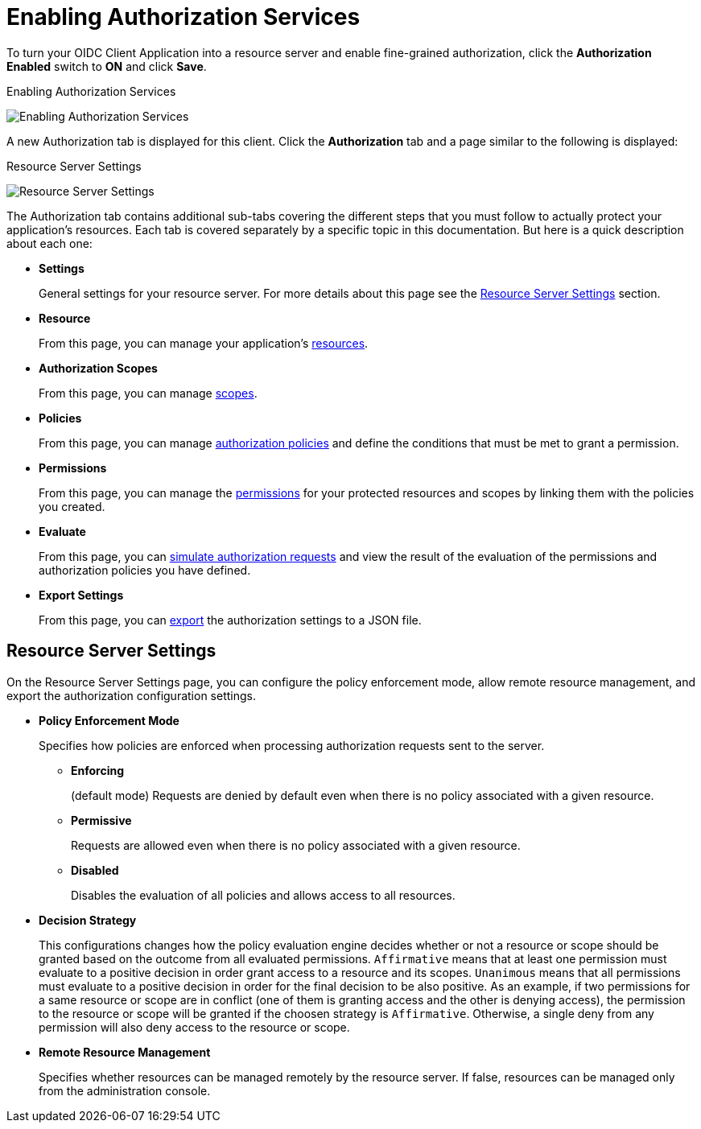 [[_resource_server_enable_authorization]]
= Enabling Authorization Services

To turn your OIDC Client Application into a resource server and enable fine-grained authorization, click the *Authorization Enabled* switch to *ON* and click *Save*.

.Enabling Authorization Services
image:{project_images}/resource-server/client-enable-authz.png[alt="Enabling Authorization Services"]

A new Authorization tab is displayed for this client. Click the *Authorization* tab and a page similar to the following is displayed:

.Resource Server Settings
image:{project_images}/resource-server/authz-settings.png[alt="Resource Server Settings"]

The Authorization tab contains additional sub-tabs covering the different steps that you must follow to actually protect your application's resources. Each tab is covered separately by a specific topic in this documentation. But here is a quick description about each one:

* *Settings*
+
General settings for your resource server. For more details about this page see the xref:resource_server_settings[Resource Server Settings] section.

* *Resource*
+
From this page, you can manage your application's <<_resource_overview, resources>>.

* *Authorization Scopes*
+
From this page, you can manage <<_resource_overview, scopes>>.

* *Policies*
+
From this page, you can manage <<_policy_overview, authorization policies>> and define the conditions that must be met to grant a permission.

* *Permissions*
+
From this page, you can manage the <<_permission_overview, permissions>> for your protected resources and scopes by linking them with the policies you created.

* *Evaluate*
+
From this page, you can <<_policy_evaluation_overview, simulate authorization requests>> and view the result of the evaluation of the permissions and authorization policies you have defined.

* *Export Settings*
+
From this page, you can <<_resource_server_import_config, export>> the authorization settings to a JSON file.

[[resource_server_settings]]
== Resource Server Settings

On the Resource Server Settings page, you can configure the policy enforcement mode, allow remote resource management, and export the authorization configuration settings.

* *Policy Enforcement Mode*
+
Specifies how policies are enforced when processing authorization requests sent to the server.
+
** *Enforcing*
+
(default mode) Requests are denied by default even when there is no policy associated with a given resource.
+
** *Permissive*
+
Requests are allowed even when there is no policy associated with a given resource.
+
** *Disabled*
+
Disables the evaluation of all policies and allows access to all resources.
+
* *Decision Strategy*
+
This configurations changes how the policy evaluation engine decides whether or not a resource or scope should be granted based on the outcome from all evaluated permissions. `Affirmative` means that at least one permission must evaluate to a positive decision in order grant access to a resource and its scopes. `Unanimous` means that all permissions must evaluate to a positive decision in order for the final decision to be also positive. As an example, if two permissions for a same resource or scope are in conflict (one of them is granting access and the other is denying access), the permission to the resource or scope will be granted if the choosen strategy is `Affirmative`. Otherwise, a single deny from any permission will also deny access to the resource or scope.
+
* *Remote Resource Management*
+
Specifies whether resources can be managed remotely by the resource server. If false, resources can be managed only from the administration console.